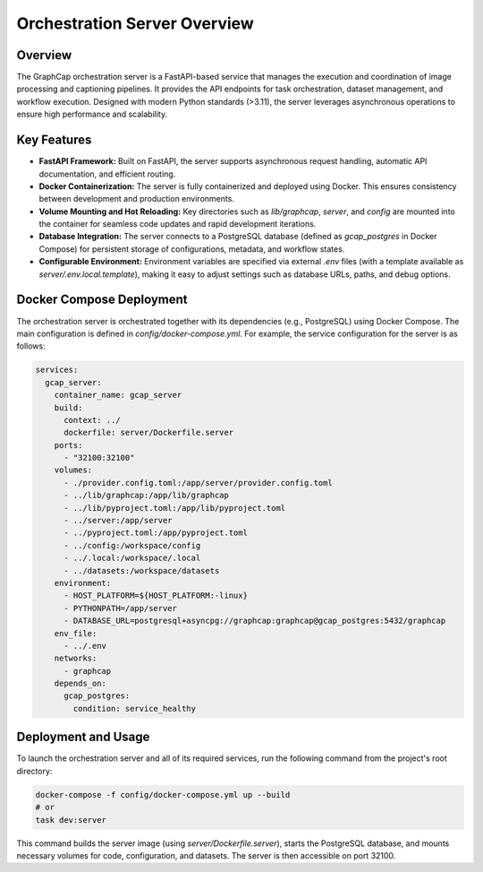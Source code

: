 ===================================
Orchestration Server Overview
===================================

Overview
--------
The GraphCap orchestration server is a FastAPI-based service that manages the execution and coordination of image processing and captioning pipelines. It provides the API endpoints for task orchestration, dataset management, and workflow execution. Designed with modern Python standards (>3.11), the server leverages asynchronous operations to ensure high performance and scalability.

Key Features
------------
- **FastAPI Framework:**  
  Built on FastAPI, the server supports asynchronous request handling, automatic API documentation, and efficient routing.
  
- **Docker Containerization:**  
  The server is fully containerized and deployed using Docker. This ensures consistency between development and production environments.
  
- **Volume Mounting and Hot Reloading:**  
  Key directories such as `lib/graphcap`, `server`, and `config` are mounted into the container for seamless code updates and rapid development iterations.
  
- **Database Integration:**  
  The server connects to a PostgreSQL database (defined as `gcap_postgres` in Docker Compose) for persistent storage of configurations, metadata, and workflow states.
  
- **Configurable Environment:**  
  Environment variables are specified via external `.env` files (with a template available as `server/.env.local.template`), making it easy to adjust settings such as database URLs, paths, and debug options.

Docker Compose Deployment
-------------------------
The orchestration server is orchestrated together with its dependencies (e.g., PostgreSQL) using Docker Compose. The main configuration is defined in `config/docker-compose.yml`. For example, the service configuration for the server is as follows:

.. code-block:: yaml

    services:
      gcap_server:
        container_name: gcap_server
        build:
          context: ../
          dockerfile: server/Dockerfile.server
        ports:
          - "32100:32100"
        volumes:
          - ./provider.config.toml:/app/server/provider.config.toml
          - ../lib/graphcap:/app/lib/graphcap
          - ../lib/pyproject.toml:/app/lib/pyproject.toml
          - ../server:/app/server
          - ../pyproject.toml:/app/pyproject.toml
          - ../config:/workspace/config
          - ../.local:/workspace/.local
          - ../datasets:/workspace/datasets
        environment:
          - HOST_PLATFORM=${HOST_PLATFORM:-linux}
          - PYTHONPATH=/app/server
          - DATABASE_URL=postgresql+asyncpg://graphcap:graphcap@gcap_postgres:5432/graphcap
        env_file:
          - ../.env
        networks:
          - graphcap
        depends_on:
          gcap_postgres:
            condition: service_healthy

Deployment and Usage
--------------------
To launch the orchestration server and all of its required services, run the following command from the project's root directory:

.. code-block:: bash

    docker-compose -f config/docker-compose.yml up --build
    # or 
    task dev:server

This command builds the server image (using `server/Dockerfile.server`), starts the PostgreSQL database, and mounts necessary volumes for code, configuration, and datasets. The server is then accessible on port 32100.
